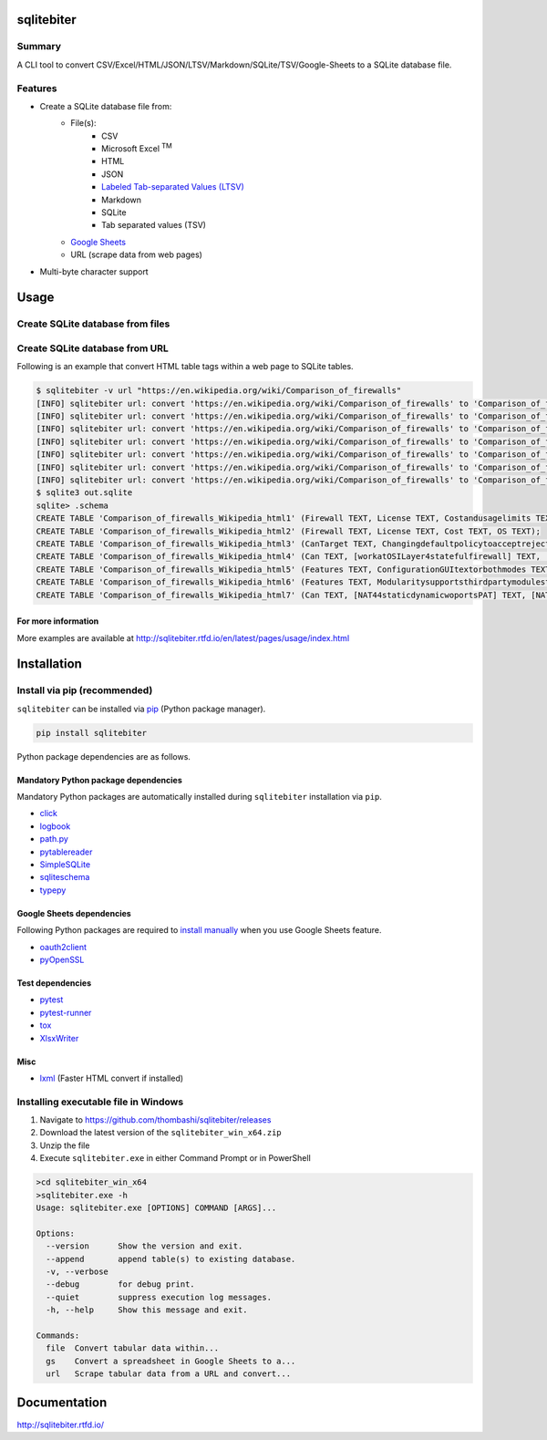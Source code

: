 sqlitebiter
===========

.. image:: https://img.shields.io/pypi/pyversions/sqlitebiter.svg
   :target: https://pypi.python.org/pypi/sqlitebiter

.. image:: https://img.shields.io/travis/thombashi/sqlitebiter/master.svg?label=Linux
   :target: https://travis-ci.org/thombashi/sqlitebiter
   :alt: Linux CI test status

.. image:: https://img.shields.io/appveyor/ci/thombashi/sqlitebiter/master.svg?label=Windows
   :target: https://ci.appveyor.com/project/thombashi/sqlitebiter
   :alt: Windows CI test status

.. image:: https://img.shields.io/github/stars/thombashi/sqlitebiter.svg?style=social&label=Star
   :target: https://github.com/thombashi/sqlitebiter
   :alt: GitHub repository

Summary
-------

A CLI tool to convert CSV/Excel/HTML/JSON/LTSV/Markdown/SQLite/TSV/Google-Sheets to a SQLite database file.

Features
--------

- Create a SQLite database file from:
    - File(s):
        - CSV
        - Microsoft Excel :superscript:`TM`
        - HTML
        - JSON
        - `Labeled Tab-separated Values (LTSV) <http://ltsv.org/>`__
        - Markdown
        - SQLite
        - Tab separated values (TSV)
    - `Google Sheets <https://www.google.com/intl/en_us/sheets/about/>`_
    - URL (scrape data from web pages)
- Multi-byte character support

Usage
=====

Create SQLite database from files
---------------------------------

.. image:: docs/gif/usage_example.gif

Create SQLite database from URL
-------------------------------

Following is an example that convert HTML table tags within a web page to SQLite tables.

.. code:: console

    $ sqlitebiter -v url "https://en.wikipedia.org/wiki/Comparison_of_firewalls"
    [INFO] sqlitebiter url: convert 'https://en.wikipedia.org/wiki/Comparison_of_firewalls' to 'Comparison_of_firewalls_Wikipedia_html1 (Firewall TEXT, License TEXT, Costandusagelimits TEXT, OS TEXT)' table
    [INFO] sqlitebiter url: convert 'https://en.wikipedia.org/wiki/Comparison_of_firewalls' to 'Comparison_of_firewalls_Wikipedia_html2 (Firewall TEXT, License TEXT, Cost TEXT, OS TEXT)' table
    [INFO] sqlitebiter url: convert 'https://en.wikipedia.org/wiki/Comparison_of_firewalls' to 'Comparison_of_firewalls_Wikipedia_html3 (CanTarget TEXT, Changingdefaultpolicytoacceptrejectbyissuingasinglerule TEXT, IPdestinationaddresses TEXT, IPsourceaddresses TEXT, TCPUDPdestinationports TEXT, TCPUDPsourceports TEXT, EthernetMACdestinationaddress TEXT, EthernetMACsourceaddress TEXT, Inboundfirewallingress TEXT, Outboundfirewallegress TEXT)' table
    [INFO] sqlitebiter url: convert 'https://en.wikipedia.org/wiki/Comparison_of_firewalls' to 'Comparison_of_firewalls_Wikipedia_html4 (Can TEXT, [workatOSILayer4statefulfirewall] TEXT, [workatOSILayer7applicationinspection] TEXT, ChangeTTLTransparenttotraceroute TEXT, ConfigureREJECTwithanswer TEXT, DMZdemilitarizedzoneallowsforsingleseveralhostsnottobefirewalled TEXT, Filteraccordingtotimeofday TEXT, RedirectTCPUDPportsportforwarding TEXT, RedirectIPaddressesforwarding TEXT, FilteraccordingtoUserAuthorization TEXT, TrafficratelimitQoS TEXT, Tarpit TEXT, Log TEXT)' table
    [INFO] sqlitebiter url: convert 'https://en.wikipedia.org/wiki/Comparison_of_firewalls' to 'Comparison_of_firewalls_Wikipedia_html5 (Features TEXT, ConfigurationGUItextorbothmodes TEXT, [RemoteAccessWebHTTPTelnetSSHRDPSerialCOMRS232] TEXT, Changeruleswithoutrequiringrestart TEXT, Abilitytocentrallymanageallfirewallstogether TEXT)' table
    [INFO] sqlitebiter url: convert 'https://en.wikipedia.org/wiki/Comparison_of_firewalls' to 'Comparison_of_firewalls_Wikipedia_html6 (Features TEXT, Modularitysupportsthirdpartymodulestoextendfunctionality TEXT, [IPS : Intrusion prevention system] TEXT, OpenSourceLicense TEXT, [supports IPv6 ?] TEXT, ClassHomeProfessional TEXT, OperatingSystemsonwhichitruns TEXT)' table
    [INFO] sqlitebiter url: convert 'https://en.wikipedia.org/wiki/Comparison_of_firewalls' to 'Comparison_of_firewalls_Wikipedia_html7 (Can TEXT, [NAT44staticdynamicwoportsPAT] TEXT, [NAT64NPTv6] TEXT, IDSIntrusionDetectionSystem TEXT, VPNVirtualPrivateNetwork TEXT, AVAntiVirus TEXT, Sniffer TEXT, Profileselection TEXT)' table
    $ sqlite3 out.sqlite
    sqlite> .schema
    CREATE TABLE 'Comparison_of_firewalls_Wikipedia_html1' (Firewall TEXT, License TEXT, Costandusagelimits TEXT, OS TEXT);
    CREATE TABLE 'Comparison_of_firewalls_Wikipedia_html2' (Firewall TEXT, License TEXT, Cost TEXT, OS TEXT);
    CREATE TABLE 'Comparison_of_firewalls_Wikipedia_html3' (CanTarget TEXT, Changingdefaultpolicytoacceptrejectbyissuingasinglerule TEXT, IPdestinationaddresses TEXT, IPsourceaddresses TEXT, TCPUDPdestinationports TEXT, TCPUDPsourceports TEXT, EthernetMACdestinationaddress TEXT, EthernetMACsourceaddress TEXT, Inboundfirewallingress TEXT, Outboundfirewallegress TEXT);
    CREATE TABLE 'Comparison_of_firewalls_Wikipedia_html4' (Can TEXT, [workatOSILayer4statefulfirewall] TEXT, [workatOSILayer7applicationinspection] TEXT, ChangeTTLTransparenttotraceroute TEXT, ConfigureREJECTwithanswer TEXT, DMZdemilitarizedzoneallowsforsingleseveralhostsnottobefirewalled TEXT, Filteraccordingtotimeofday TEXT, RedirectTCPUDPportsportforwarding TEXT, RedirectIPaddressesforwarding TEXT, FilteraccordingtoUserAuthorization TEXT, TrafficratelimitQoS TEXT, Tarpit TEXT, Log TEXT);
    CREATE TABLE 'Comparison_of_firewalls_Wikipedia_html5' (Features TEXT, ConfigurationGUItextorbothmodes TEXT, [RemoteAccessWebHTTPTelnetSSHRDPSerialCOMRS232] TEXT, Changeruleswithoutrequiringrestart TEXT, Abilitytocentrallymanageallfirewallstogether TEXT);
    CREATE TABLE 'Comparison_of_firewalls_Wikipedia_html6' (Features TEXT, Modularitysupportsthirdpartymodulestoextendfunctionality TEXT, [IPS : Intrusion prevention system] TEXT, OpenSourceLicense TEXT, [supports IPv6 ?] TEXT, ClassHomeProfessional TEXT, OperatingSystemsonwhichitruns TEXT);
    CREATE TABLE 'Comparison_of_firewalls_Wikipedia_html7' (Can TEXT, [NAT44staticdynamicwoportsPAT] TEXT, [NAT64NPTv6] TEXT, IDSIntrusionDetectionSystem TEXT, VPNVirtualPrivateNetwork TEXT, AVAntiVirus TEXT, Sniffer TEXT, Profileselection TEXT);

For more information
~~~~~~~~~~~~~~~~~~~~

More examples are available at 
http://sqlitebiter.rtfd.io/en/latest/pages/usage/index.html

Installation
============

Install via pip (recommended)
------------------------------

``sqlitebiter`` can be installed via
`pip <https://pip.pypa.io/en/stable/installing/>`__ (Python package manager).

.. code:: console

    pip install sqlitebiter

Python package dependencies are as follows.

Mandatory Python package dependencies
~~~~~~~~~~~~~~~~~~~~~~~~~~~~~~~~~~~~~~~~
Mandatory Python packages are automatically installed during
``sqlitebiter`` installation via ``pip``.

- `click <http://click.pocoo.org/>`__
- `logbook <http://logbook.readthedocs.io/en/stable/>`__
- `path.py <https://github.com/jaraco/path.py>`__
- `pytablereader <https://github.com/thombashi/pytablereader>`__
- `SimpleSQLite <https://github.com/thombashi/SimpleSQLite>`__
- `sqliteschema <https://github.com/thombashi/sqliteschema>`__
- `typepy <https://github.com/thombashi/typepy>`__

Google Sheets dependencies
~~~~~~~~~~~~~~~~~~~~~~~~~~~~~~~~~~~~~~~~
Following Python packages are required to
`install manually <http://sqlitebiter.readthedocs.io/en/latest/pages/usage/gs/index.html>`_
when you use Google Sheets feature.

- `oauth2client <https://github.com/google/oauth2client/>`_
- `pyOpenSSL <https://pyopenssl.readthedocs.io/en/stable/>`_

Test dependencies
~~~~~~~~~~~~~~~~~~~~~~~~~~~~~~~~~~~~~~~~
- `pytest <http://pytest.org/latest/>`__
- `pytest-runner <https://pypi.python.org/pypi/pytest-runner>`__
- `tox <https://testrun.org/tox/latest/>`__
- `XlsxWriter <http://xlsxwriter.readthedocs.io/>`__

Misc
~~~~~~~~~~~~~~~~~~~~~~~~~~~~~~~~~~~~~~~~
- `lxml <http://lxml.de/installation.html>`__ (Faster HTML convert if installed)


Installing executable file in Windows
--------------------------------------------
#. Navigate to https://github.com/thombashi/sqlitebiter/releases
#. Download the latest version of the ``sqlitebiter_win_x64.zip``
#. Unzip the file
#. Execute ``sqlitebiter.exe`` in either Command Prompt or in PowerShell

.. code:: batch

    >cd sqlitebiter_win_x64
    >sqlitebiter.exe -h
    Usage: sqlitebiter.exe [OPTIONS] COMMAND [ARGS]...

    Options:
      --version      Show the version and exit.
      --append       append table(s) to existing database.
      -v, --verbose
      --debug        for debug print.
      --quiet        suppress execution log messages.
      -h, --help     Show this message and exit.

    Commands:
      file  Convert tabular data within...
      gs    Convert a spreadsheet in Google Sheets to a...
      url   Scrape tabular data from a URL and convert...


Documentation
=============

http://sqlitebiter.rtfd.io/

